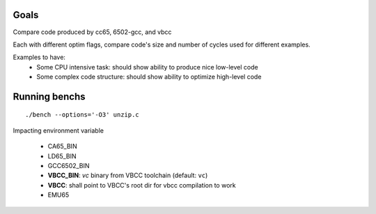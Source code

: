 Goals
=====

Compare code produced by cc65, 6502-gcc, and vbcc

Each with different optim flags, compare code's size and number of cycles used for different examples.

Examples to have:
 - Some CPU intensive task: should show ability to produce nice low-level code
 - Some complex code structure: should show ability to optimize high-level code

Running benchs
==============

::

	./bench --options='-O3' unzip.c

Impacting environment variable

 * CA65_BIN
 * LD65_BIN
 * GCC6502_BIN
 * **VBCC_BIN**: *vc* binary from VBCC toolchain (default: ``vc``)
 * **VBCC**: shall point to VBCC's root dir for vbcc compilation to work
 * EMU65
